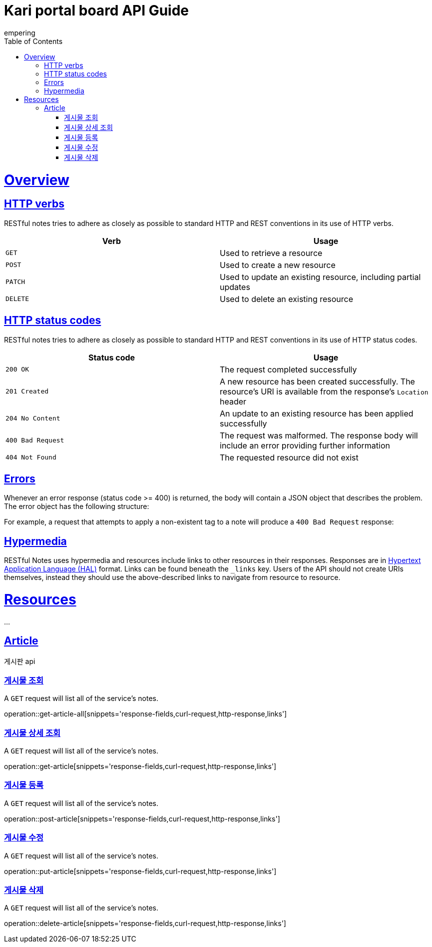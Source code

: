 = Kari portal board API Guide
empering;
:doctype: book
:icons: font
:source-highlighter: highlightjs
:toc: left
:toclevels: 4
:sectlinks:
:operation-curl-request-title: Example request
:operation-http-response-title: Example response

[[overview]]
= Overview

[[overview-http-verbs]]
== HTTP verbs

RESTful notes tries to adhere as closely as possible to standard HTTP and REST conventions in its
use of HTTP verbs.

|===
| Verb | Usage

| `GET`
| Used to retrieve a resource

| `POST`
| Used to create a new resource

| `PATCH`
| Used to update an existing resource, including partial updates

| `DELETE`
| Used to delete an existing resource
|===

[[overview-http-status-codes]]
== HTTP status codes

RESTful notes tries to adhere as closely as possible to standard HTTP and REST conventions in its
use of HTTP status codes.

|===
| Status code | Usage

| `200 OK`
| The request completed successfully

| `201 Created`
| A new resource has been created successfully. The resource's URI is available from the response's
`Location` header

| `204 No Content`
| An update to an existing resource has been applied successfully

| `400 Bad Request`
| The request was malformed. The response body will include an error providing further information

| `404 Not Found`
| The requested resource did not exist
|===

[[overview-errors]]
== Errors

Whenever an error response (status code >= 400) is returned, the body will contain a JSON object
that describes the problem. The error object has the following structure:

//include::{snippets}/error-example/response-fields.adoc[]

For example, a request that attempts to apply a non-existent tag to a note will produce a
`400 Bad Request` response:

//include::{snippets}/error-example/http-response.adoc[]

[[overview-hypermedia]]
== Hypermedia

RESTful Notes uses hypermedia and resources include links to other resources in their
responses. Responses are in https://github.com/mikekelly/hal_specification[Hypertext
Application Language (HAL)] format. Links can be found beneath the `_links` key. Users of
the API should not create URIs themselves, instead they should use the above-described
links to navigate from resource to resource.

[[resources]]
= Resources

...

[[resources-article]]
== Article

게시판 api

[[get-article-all]]
=== 게시물 조회

A `GET` request will list all of the service's notes.

operation::get-article-all[snippets='response-fields,curl-request,http-response,links']

[[get-article]]
=== 게시물 상세 조회

A `GET` request will list all of the service's notes.

operation::get-article[snippets='response-fields,curl-request,http-response,links']

[[post-article]]
=== 게시물 등록

A `GET` request will list all of the service's notes.

operation::post-article[snippets='response-fields,curl-request,http-response,links']

[[put-article]]
=== 게시물 수정

A `GET` request will list all of the service's notes.

operation::put-article[snippets='response-fields,curl-request,http-response,links']

[[delete-article]]
=== 게시물 삭제

A `GET` request will list all of the service's notes.

operation::delete-article[snippets='response-fields,curl-request,http-response,links']

